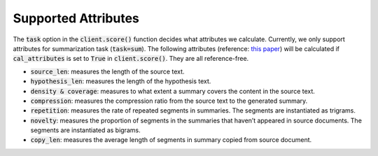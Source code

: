 .. _attributes:
Supported Attributes
=====================


The :code:`task` option in the :code:`client.score()` function decides what attributes we calculate. Currently, we only support attributes for summarization task (:code:`task=sum`). The following attributes (reference: `this paper <https://arxiv.org/pdf/2010.05139.pdf>`__) will be calculated if :code:`cal_attributes` is set to :code:`True` in :code:`client.score()`. They are all reference-free.


* :code:`source_len`: measures the length of the source text.
* :code:`hypothesis_len`: measures the length of the hypothesis text.
* :code:`density & coverage`: measures to what extent a summary covers the content in the source text.
* :code:`compression`: measures the compression ratio from the source text to the generated summary.
* :code:`repetition`: measures the rate of repeated segments in summaries. The segments are instantiated as trigrams.
* :code:`novelty`: measures the proportion of segments in the summaries that haven’t appeared in source documents. The segments are instantiated as bigrams.
* :code:`copy_len`: measures the average length of segments in summary copied from source document.
